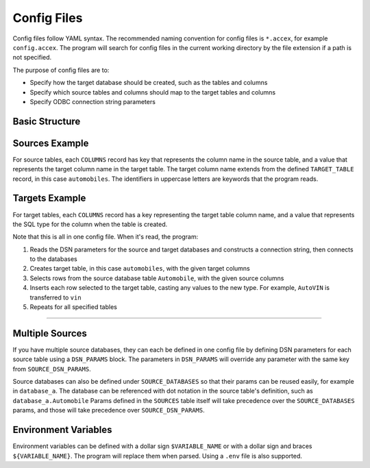 .. _config:

Config Files
============

Config files follow YAML syntax. The recommended naming convention for config files is ``*.accex``, for example ``config.accex``. 
The program will search for config files in the current working directory by the file extension if a path is not specified.

The purpose of config files are to:

- Specify how the target database should be created, such as the tables and columns
- Specify which source tables and columns should map to the target tables and columns
- Specify ODBC connection string parameters

Basic Structure
---------------

.. code-block:: yaml
   :dedent: 1
   :caption: config.accex

    # root params for the source database ODBC connection string
    SOURCE_DSN_PARAMS:
      param: my param
    
    # predefined source databases to hold reusable settings and params
    SOURCE_DATABASES:
      db_id:
        DSN_PARAMS:
          ...

    # list of tables that represent source tables and columns
    SOURCES:
    - TABLE: db_id.table
      DSN_PARAMS:
        ...
      TARGET_TABLE: my_target_table
      COLUMNS:
        # column values point to a column defined in a table defined in the TARGETS section
        column_name: target.column.pointer
        ...
    - TABLE2: table2
      ...

    # root params for the target database ODBC connection string
    TARGET_DSN_PARAMS:
      ...
    
    # set of tables that represent target tables and columns
    # defined as a list of tables, but no duplicate tables are allowed
    TARGETS:
    - TABLE: my_target_table
      DSN_PARAMS:
        ...
      COLUMNS:
        # each column represents a column created in the target table
        # the value is the type and constraints that would be defined inline with the column
        # they are used verbatim as the target database's language
        column_name: SERIAL PRIMARY KEY
        ...
    - TABLE: table2
      ...

Sources Example
---------------

For source tables, each ``COLUMNS`` record has key that represents the column name in the source table, and a value that represents the target column name in the target table. The target column name extends from the defined ``TARGET_TABLE`` record, in this case ``automobiles``.
The identifiers in uppercase letters are keywords that the program reads.

.. code-block:: yaml
   :dedent: 1
   :caption: config.accex
   :emphasize-lines: 8

    SOURCE_DSN_PARAMS:
      Driver: Microsoft Access Driver (*.mdb, *.accdb)
      DBQ: ./databases/autoshop.accdb

    SOURCES:
    - TABLE: Automobile
      TARGET_TABLE: automobiles
      COLUMNS:
        AutoID: old_id
        AutoVIN: vin
        AutoMake: make
        AutoModel: model
        AutoYear: year
        AutoLicPlate: plate
        State: state
        AutoMileage: mileage
        Notes: notes

Targets Example
---------------

For target tables, each ``COLUMNS`` record has a key representing the target table column name, and a value that represents the SQL type for the column when the table is created.

.. code-block:: yaml
   :dedent: 1
   :caption: config.accex
   :emphasize-lines: 11

    TARGET_DSN_PARAMS:
      Driver: PostgreSQL Unicode
      Server: localhost
      Port: 5432
      Database: postgres
      Uid: postgres
      Pwd: root

    TARGETS:
    - TABLE: automobiles
      COLUMNS:
        id: serial primary key
        old_id: text
        vin: text
        make: text
        model: text
        year: text
        plate: text
        state: text
        mileage: int
        notes: text

Note that this is all in one config file. When it's read, the program:

1. Reads the DSN parameters for the source and target databases and constructs a connection string, then connects to the databases
2. Creates target table, in this case ``automobiles``, with the given target columns
3. Selects rows from the source database table ``Automobile``, with the given source columns
4. Inserts each row selected to the target table, casting any values to the new type. For example, ``AutoVIN`` is transferred to ``vin``
5. Repeats for all specified tables

====

Multiple Sources
----------------

If you have multiple source databases, they can each be defined in one config file by defining DSN parameters for each source table using a ``DSN_PARAMS`` block. 
The parameters in ``DSN_PARAMS`` will override any parameter with the same key from ``SOURCE_DSN_PARAMS``.

Source databases can also be defined under ``SOURCE_DATABASES`` so that their params can be reused easily, for example in ``database_a``.
The database can be referenced with dot notation in the source table's definition, such as ``database_a.Automobile``
Params defined in the ``SOURCES`` table itself will take precedence over the ``SOURCE_DATABASES`` params, and those will take precedence over ``SOURCE_DSN_PARAMS``.

.. code-block:: yaml
   :dedent: 1
   :caption: config.accex
   :emphasize-lines: 5,10

    SOURCE_DSN_PARAMS:
      Driver: Microsoft Access Driver (*.mdb, *.accdb)

    SOURCE_DATABASES:
      database_a:
        DSN_PARAMS:
          DBQ: ./databases/autoshop.accdb

    SOURCES:
    - TABLE: database_a.Automobile
      DSN_PARAMS:
        ExtraParam: extra param
      TARGET_TABLE: automobiles
      COLUMNS:
        ...
    - TABLE: Employees
      DSN_PARAMS:
        DBQ: ./databases/shopdata.accdb
      TARGET_TABLE: employees
      COLUMNS:
        ...

Environment Variables
---------------------

Environment variables can be defined with a dollar sign ``$VARIABLE_NAME`` or with a dollar sign and braces ``${VARIABLE_NAME}``. The program will replace them when parsed. Using a ``.env`` file is also supported.

.. code-block:: sh
   :dedent: 1
   :caption: .env

    POSTGRES_PORT=8000
    POSTGRES_PASSWORD=123

.. code-block:: yaml
   :dedent: 1
   :caption: config.accex

    TARGET_DSN_PARAMS:
      Driver: PostgreSQL Unicode
      Server: localhost
      Port: $POSTGRES_PORT
      Database: postgres
      Uid: postgres
      Pwd: ${POSTGRES_PASSWORD}